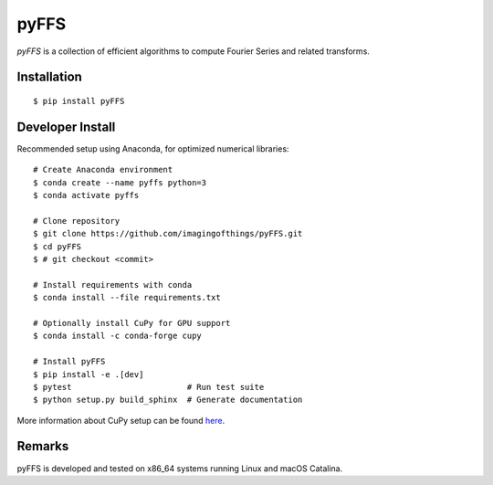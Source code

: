 .. #############################################################################
.. README.rst
.. ==========
.. Author : Sepand KASHANI [kashani.sepand@gmail.com]
.. #############################################################################

#####
pyFFS
#####

*pyFFS* is a collection of efficient algorithms to compute Fourier Series and
related transforms.


Installation
------------

::

    $ pip install pyFFS


Developer Install
-----------------

Recommended setup using Anaconda, for optimized numerical libraries:

::

    # Create Anaconda environment
    $ conda create --name pyffs python=3
    $ conda activate pyffs

    # Clone repository
    $ git clone https://github.com/imagingofthings/pyFFS.git
    $ cd pyFFS
    $ # git checkout <commit>

    # Install requirements with conda
    $ conda install --file requirements.txt

    # Optionally install CuPy for GPU support
    $ conda install -c conda-forge cupy

    # Install pyFFS
    $ pip install -e .[dev]
    $ pytest                        # Run test suite
    $ python setup.py build_sphinx  # Generate documentation

More information about CuPy setup can be found `here <https://docs.cupy.dev/en/stable/install.html#installation)>`_.


Remarks
-------

pyFFS is developed and tested on x86_64 systems running Linux and macOS
Catalina.
